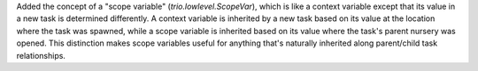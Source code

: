 Added the concept of a "scope variable" (`trio.lowlevel.ScopeVar`), which is
like a context variable except that its value in a new task is determined
differently. A context variable is inherited by a new task based on its value
at the location where the task was spawned, while a scope variable is inherited
based on its value where the task's parent nursery was opened. This distinction
makes scope variables useful for anything that's naturally inherited along
parent/child task relationships.
